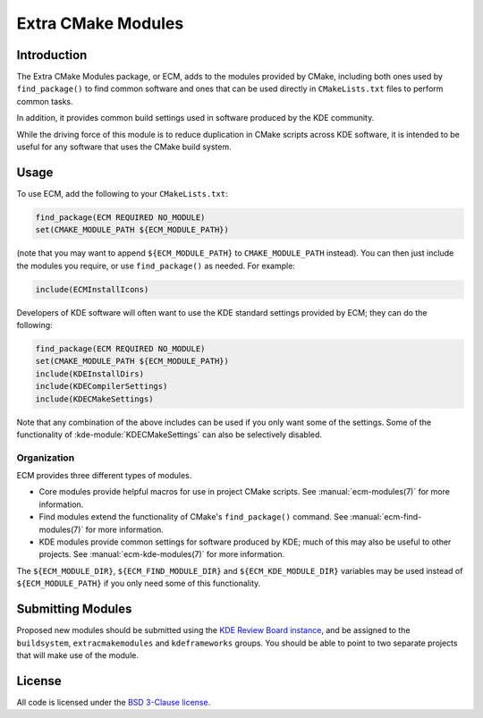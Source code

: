 Extra CMake Modules
*******************

Introduction
============

The Extra CMake Modules package, or ECM, adds to the modules provided by CMake,
including both ones used by ``find_package()`` to find common software and ones
that can be used directly in ``CMakeLists.txt`` files to perform common tasks.

In addition, it provides common build settings used in software produced by the
KDE community.

While the driving force of this module is to reduce duplication in CMake scripts
across KDE software, it is intended to be useful for any software that uses the
CMake build system.


Usage
=====

To use ECM, add the following to your ``CMakeLists.txt``:

.. code-block:: cmake

  find_package(ECM REQUIRED NO_MODULE)
  set(CMAKE_MODULE_PATH ${ECM_MODULE_PATH})

(note that you may want to append ``${ECM_MODULE_PATH}`` to
``CMAKE_MODULE_PATH`` instead).  You can then just include the modules you
require, or use ``find_package()`` as needed.  For example:

.. code-block:: cmake

  include(ECMInstallIcons)

Developers of KDE software will often want to use the KDE standard settings
provided by ECM; they can do the following:

.. code-block:: cmake

  find_package(ECM REQUIRED NO_MODULE)
  set(CMAKE_MODULE_PATH ${ECM_MODULE_PATH})
  include(KDEInstallDirs)
  include(KDECompilerSettings)
  include(KDECMakeSettings)

Note that any combination of the above includes can be used if you only want
some of the settings.  Some of the functionality of
:kde-module:`KDECMakeSettings` can also be selectively disabled.


Organization
------------

ECM provides three different types of modules.

* Core modules provide helpful macros for use in project CMake scripts.
  See :manual:`ecm-modules(7)` for more information.
* Find modules extend the functionality of CMake's ``find_package()`` command.
  See :manual:`ecm-find-modules(7)` for more information.
* KDE modules provide common settings for software produced by KDE; much of this
  may also be useful to other projects.  See :manual:`ecm-kde-modules(7)` for
  more information.

The ``${ECM_MODULE_DIR}``, ``${ECM_FIND_MODULE_DIR}`` and
``${ECM_KDE_MODULE_DIR}`` variables may be used instead of
``${ECM_MODULE_PATH}`` if you only need some of this functionality.


Submitting Modules
==================

Proposed new modules should be submitted using the
`KDE Review Board instance`_, and be assigned to the ``buildsystem``,
``extracmakemodules`` and ``kdeframeworks`` groups.  You should be able to point to
two separate projects that will make use of the module.

.. _KDE Review Board instance: https://git.reviewboard.kde.org/


License
=======

All code is licensed under the `BSD 3-Clause license`_.

.. _BSD 3-Clause license: http://opensource.org/licenses/BSD-3-Clause


.. only:: html

  Links
  =====

  * `Home page <https://projects.kde.org/projects/kdesupport/extra-cmake-modules>`_
  * `Mailing list <https://mail.kde.org/mailman/listinfo/kde-buildsystem>`_
  * IRC channel: #kde-devel on Freenode
  * `Git repository <https://projects.kde.org/projects/kdesupport/extra-cmake-modules/repository>`_
